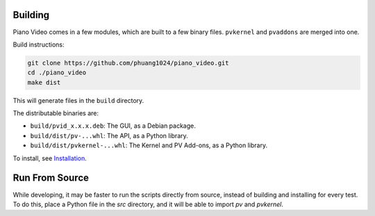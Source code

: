 Building
========

Piano Video comes in a few modules, which are built to a few binary files.
``pvkernel`` and ``pvaddons`` are merged into one.

Build instructions:

.. code-block:: bash

    git clone https://github.com/phuang1024/piano_video.git
    cd ./piano_video
    make dist

This will generate files in the ``build`` directory.

The distributable binaries are:

* ``build/pvid_x.x.x.deb``: The GUI, as a Debian package.
* ``build/dist/pv-...whl``: The API, as a Python library.
* ``build/dist/pvkernel-...whl``: The Kernel and PV Add-ons, as a Python library.

To install, see `Installation <../enduser/install.html>`__.

Run From Source
===============

While developing, it may be faster to run the scripts directly from source, instead of
building and installing for every test. To do this, place a Python file in the `src`
directory, and it will be able to import `pv` and `pvkernel`.
